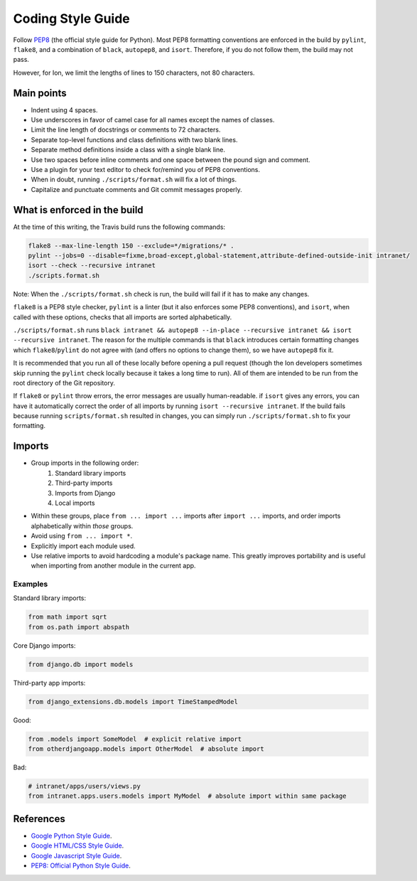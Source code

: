 ******************
Coding Style Guide
******************

Follow `PEP8 <https://www.python.org/dev/peps/pep-0008/>`_ (the official style guide for Python). Most PEP8 formatting conventions are enforced in the build by ``pylint``, ``flake8``, and a combination of ``black``, ``autopep8``, and ``isort``. Therefore, if you do not follow them, the build may not pass.

However, for Ion, we limit the lengths of lines to 150 characters, not 80 characters.

Main points
===========

- Indent using 4 spaces.
- Use underscores in favor of camel case for all names except the names of classes.
- Limit the line length of docstrings or comments to 72 characters.
- Separate top-level functions and class definitions with two blank lines.
- Separate method definitions inside a class with a single blank line.
- Use two spaces before inline comments and one space between the pound sign and comment.
- Use a plugin for your text editor to check for/remind you of PEP8 conventions.
- When in doubt, running ``./scripts/format.sh`` will fix a lot of things.
- Capitalize and punctuate comments and Git commit messages properly.

What is enforced in the build
=============================

At the time of this writing, the Travis build runs the following commands:

.. code-block:: sh

        flake8 --max-line-length 150 --exclude=*/migrations/* .
        pylint --jobs=0 --disable=fixme,broad-except,global-statement,attribute-defined-outside-init intranet/
        isort --check --recursive intranet
        ./scripts.format.sh

Note: When the ``./scripts/format.sh`` check is run, the build will fail if it has to make any changes.

``flake8`` is a PEP8 style checker, ``pylint`` is a linter (but it also enforces some PEP8 conventions), and ``isort``, when called with these options, checks that all imports are sorted alphabetically.

``./scripts/format.sh`` runs ``black intranet && autopep8 --in-place --recursive intranet && isort --recursive intranet``. The reason for the multiple commands is that ``black`` introduces certain formatting changes which ``flake8``/``pylint`` do not agree with (and offers no options to change them), so we have ``autopep8`` fix it.

It is recommended that you run all of these locally before opening a pull request (though the Ion developers sometimes skip running the ``pylint`` check locally because it takes a long time to run). All of them are intended to be run from the root directory of the Git repository.

If ``flake8`` or ``pylint`` throw errors, the error messages are usually human-readable. if ``isort`` gives any errors, you can have it automatically correct the order of all imports by running ``isort --recursive intranet``. If the build fails because running ``scripts/format.sh`` resulted in changes, you can simply run  ``./scripts/format.sh`` to fix your formatting.

Imports
=======

- Group imports in the following order:
    #. Standard library imports
    #. Third-party imports
    #. Imports from Django
    #. Local imports

- Within these groups, place ``from ... import ...`` imports after ``import ...`` imports, and order imports alphabetically within *those* groups.

- Avoid using ``from ... import *``.

- Explicitly import each module used.

- Use relative imports to avoid hardcoding a module's package name. This greatly improves portability and is useful when importing from another module in the current app.

Examples
--------

Standard library imports:

.. code-block:: python

        from math import sqrt
        from os.path import abspath

Core Django imports:

.. code-block:: python

        from django.db import models

Third-party app imports:

.. code-block:: python

        from django_extensions.db.models import TimeStampedModel

Good:

.. code-block:: python

        from .models import SomeModel  # explicit relative import
        from otherdjangoapp.models import OtherModel  # absolute import

Bad:

.. code-block:: python

        # intranet/apps/users/views.py
        from intranet.apps.users.models import MyModel  # absolute import within same package


References
==========

- `Google Python Style Guide <https://google.github.io/styleguide/pyguide.html>`_.
- `Google HTML/CSS Style Guide <https://google.github.io/styleguide/htmlcssguide.html>`_.
- `Google Javascript Style Guide <https://google.github.io/styleguide/jsguide.html>`_.
- `PEP8: Official Python Style Guide <https://www.python.org/dev/peps/pep-0008/>`_.
